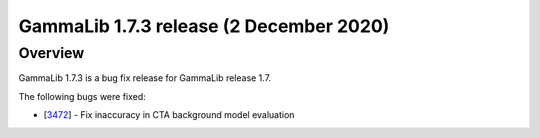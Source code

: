 .. _1.7.3:

GammaLib 1.7.3 release (2 December 2020)
========================================

Overview
--------

GammaLib 1.7.3 is a bug fix release for GammaLib release 1.7.

The following bugs were fixed:

* [`3472 <https://cta-redmine.irap.omp.eu/issues/3472>`_] -
  Fix inaccuracy in CTA background model evaluation
